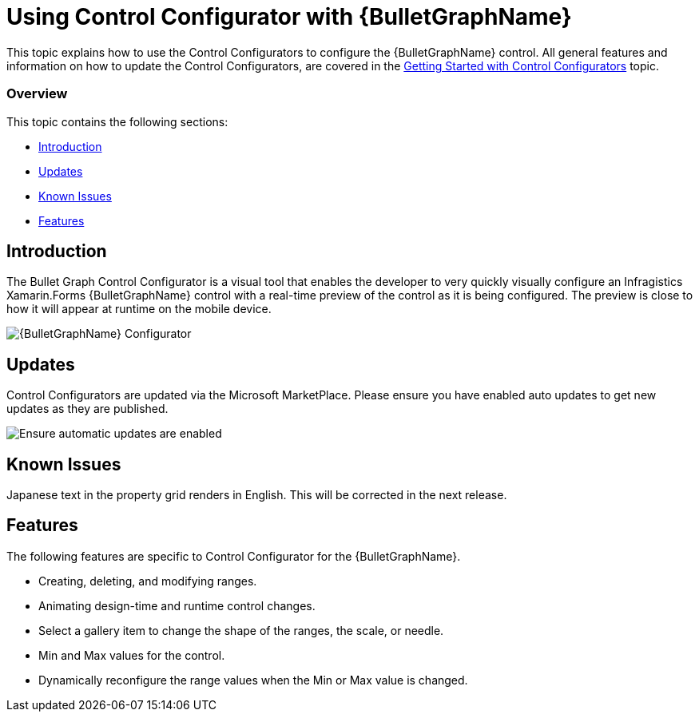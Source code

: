 ﻿////
|metadata|
{
    "tags": [],
    "controlName": ["Control Configurator"]
}
|metadata|
////

= Using Control Configurator with {BulletGraphName}
   
This topic explains how to use the Control Configurators to configure the {BulletGraphName} control. All general features and information on how to update the Control Configurators, are covered in the link:getting-started-with-control-configurators.html[Getting Started with Control Configurators] topic.

=== Overview

This topic contains the following sections:
 
* <<Introduction,Introduction>> 
* <<Updates,Updates>>
* <<KnownIssues,Known Issues>>
* <<Features,Features>>

[[Introduction]]
== Introduction 

The Bullet Graph Control Configurator is a visual tool that enables the developer to very quickly visually configure an Infragistics Xamarin.Forms {BulletGraphName} control with a real-time preview of the control as it is being configured. The preview is close to how it will appear at runtime on the mobile device.
 
image:images\XamBulletGraphScreenShot.png[alt="{BulletGraphName} Configurator"]
 
[[Updates]]
== Updates

Control Configurators are updated via the Microsoft MarketPlace.  Please ensure you have enabled auto updates to get new updates as they are published.

image:images\ConfiguratorAutoUpdateScreenShot.png[alt="Ensure automatic updates are enabled"]

[[KnownIssues]]
== Known Issues

Japanese text in the property grid renders in English.  This will be corrected in the next release.

[[Features]]
== Features
  
The following features are specific to Control Configurator for the {BulletGraphName}.

- Creating, deleting, and modifying ranges.
- Animating design-time and runtime control changes.
- Select a gallery item to change the shape of the ranges, the scale, or needle.
- Min and Max values for the control.
- Dynamically reconfigure the range values when the Min or Max value is changed.